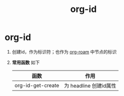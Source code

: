 :PROPERTIES:
:ID:       b86ab583-2d53-473c-a1f5-8ad596502fe4
:END:
#+title: org-id
#+filetags: org

* org-id
1. 创建id，作为标识符；也作为 [[id:4501892f-ce3c-4e7c-989a-49a828d1294a][org-roam]] 中节点的标识
2. *常用函数* 如下
   | 函数              | 作用                   |
   |-------------------+------------------------|
   | org-id-get-create | 为 headline 创建id属性 |

